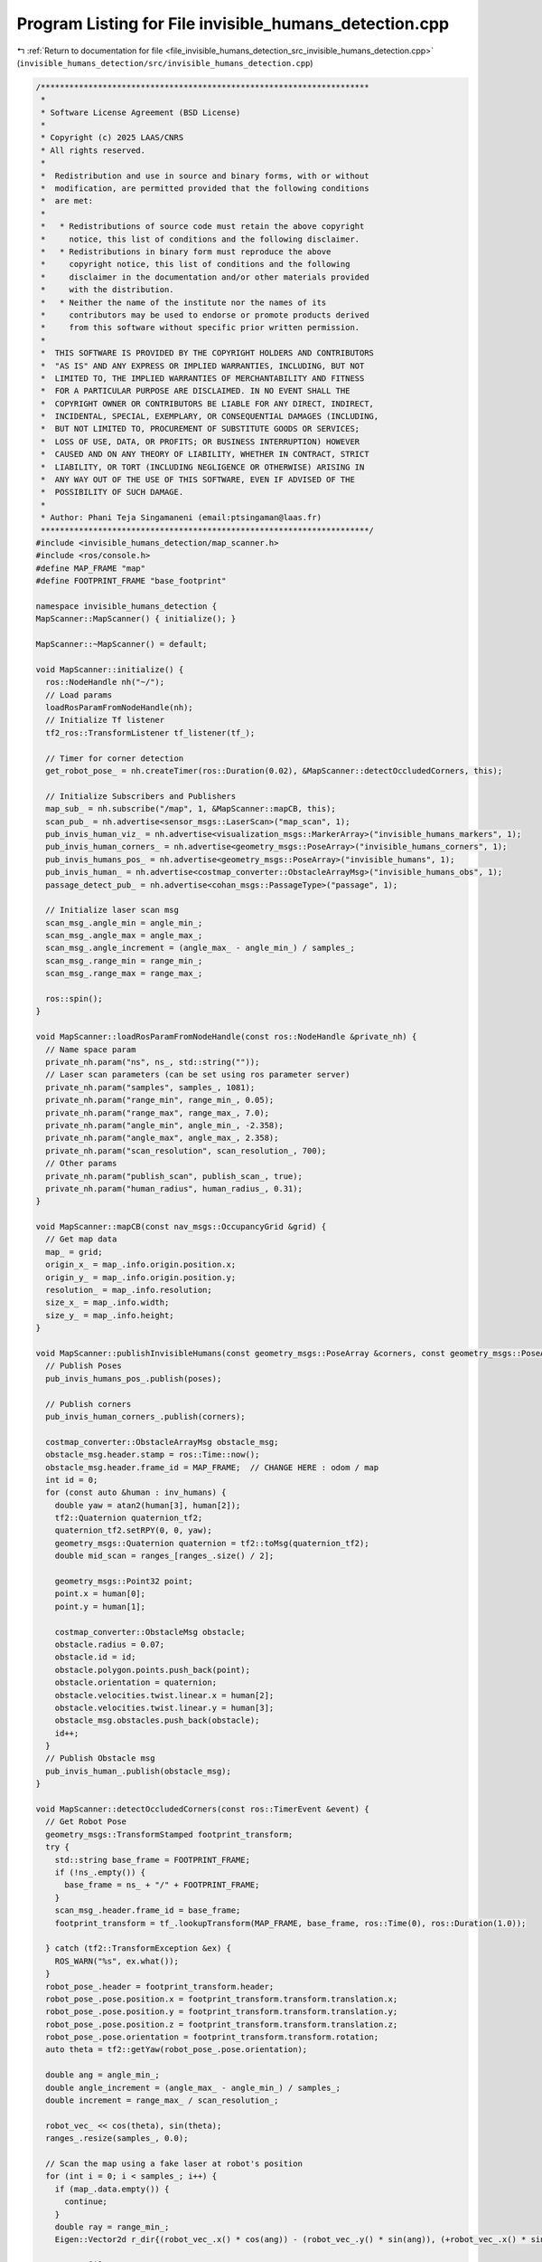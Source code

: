 
.. _program_listing_file_invisible_humans_detection_src_invisible_humans_detection.cpp:

Program Listing for File invisible_humans_detection.cpp
=======================================================

|exhale_lsh| :ref:`Return to documentation for file <file_invisible_humans_detection_src_invisible_humans_detection.cpp>` (``invisible_humans_detection/src/invisible_humans_detection.cpp``)

.. |exhale_lsh| unicode:: U+021B0 .. UPWARDS ARROW WITH TIP LEFTWARDS

.. code-block:: cpp

   /*********************************************************************
    *
    * Software License Agreement (BSD License)
    *
    * Copyright (c) 2025 LAAS/CNRS
    * All rights reserved.
    *
    *  Redistribution and use in source and binary forms, with or without
    *  modification, are permitted provided that the following conditions
    *  are met:
    *
    *   * Redistributions of source code must retain the above copyright
    *     notice, this list of conditions and the following disclaimer.
    *   * Redistributions in binary form must reproduce the above
    *     copyright notice, this list of conditions and the following
    *     disclaimer in the documentation and/or other materials provided
    *     with the distribution.
    *   * Neither the name of the institute nor the names of its
    *     contributors may be used to endorse or promote products derived
    *     from this software without specific prior written permission.
    *
    *  THIS SOFTWARE IS PROVIDED BY THE COPYRIGHT HOLDERS AND CONTRIBUTORS
    *  "AS IS" AND ANY EXPRESS OR IMPLIED WARRANTIES, INCLUDING, BUT NOT
    *  LIMITED TO, THE IMPLIED WARRANTIES OF MERCHANTABILITY AND FITNESS
    *  FOR A PARTICULAR PURPOSE ARE DISCLAIMED. IN NO EVENT SHALL THE
    *  COPYRIGHT OWNER OR CONTRIBUTORS BE LIABLE FOR ANY DIRECT, INDIRECT,
    *  INCIDENTAL, SPECIAL, EXEMPLARY, OR CONSEQUENTIAL DAMAGES (INCLUDING,
    *  BUT NOT LIMITED TO, PROCUREMENT OF SUBSTITUTE GOODS OR SERVICES;
    *  LOSS OF USE, DATA, OR PROFITS; OR BUSINESS INTERRUPTION) HOWEVER
    *  CAUSED AND ON ANY THEORY OF LIABILITY, WHETHER IN CONTRACT, STRICT
    *  LIABILITY, OR TORT (INCLUDING NEGLIGENCE OR OTHERWISE) ARISING IN
    *  ANY WAY OUT OF THE USE OF THIS SOFTWARE, EVEN IF ADVISED OF THE
    *  POSSIBILITY OF SUCH DAMAGE.
    *
    * Author: Phani Teja Singamaneni (email:ptsingaman@laas.fr)
    *********************************************************************/
   #include <invisible_humans_detection/map_scanner.h>
   #include <ros/console.h>
   #define MAP_FRAME "map"
   #define FOOTPRINT_FRAME "base_footprint"
   
   namespace invisible_humans_detection {
   MapScanner::MapScanner() { initialize(); }
   
   MapScanner::~MapScanner() = default;
   
   void MapScanner::initialize() {
     ros::NodeHandle nh("~/");
     // Load params
     loadRosParamFromNodeHandle(nh);
     // Initialize Tf listener
     tf2_ros::TransformListener tf_listener(tf_);
   
     // Timer for corner detection
     get_robot_pose_ = nh.createTimer(ros::Duration(0.02), &MapScanner::detectOccludedCorners, this);
   
     // Initialize Subscribers and Publishers
     map_sub_ = nh.subscribe("/map", 1, &MapScanner::mapCB, this);
     scan_pub_ = nh.advertise<sensor_msgs::LaserScan>("map_scan", 1);
     pub_invis_human_viz_ = nh.advertise<visualization_msgs::MarkerArray>("invisible_humans_markers", 1);
     pub_invis_human_corners_ = nh.advertise<geometry_msgs::PoseArray>("invisible_humans_corners", 1);
     pub_invis_humans_pos_ = nh.advertise<geometry_msgs::PoseArray>("invisible_humans", 1);
     pub_invis_human_ = nh.advertise<costmap_converter::ObstacleArrayMsg>("invisible_humans_obs", 1);
     passage_detect_pub_ = nh.advertise<cohan_msgs::PassageType>("passage", 1);
   
     // Initialize laser scan msg
     scan_msg_.angle_min = angle_min_;
     scan_msg_.angle_max = angle_max_;
     scan_msg_.angle_increment = (angle_max_ - angle_min_) / samples_;
     scan_msg_.range_min = range_min_;
     scan_msg_.range_max = range_max_;
   
     ros::spin();
   }
   
   void MapScanner::loadRosParamFromNodeHandle(const ros::NodeHandle &private_nh) {
     // Name space param
     private_nh.param("ns", ns_, std::string(""));
     // Laser scan parameters (can be set using ros parameter server)
     private_nh.param("samples", samples_, 1081);
     private_nh.param("range_min", range_min_, 0.05);
     private_nh.param("range_max", range_max_, 7.0);
     private_nh.param("angle_min", angle_min_, -2.358);
     private_nh.param("angle_max", angle_max_, 2.358);
     private_nh.param("scan_resolution", scan_resolution_, 700);
     // Other params
     private_nh.param("publish_scan", publish_scan_, true);
     private_nh.param("human_radius", human_radius_, 0.31);
   }
   
   void MapScanner::mapCB(const nav_msgs::OccupancyGrid &grid) {
     // Get map data
     map_ = grid;
     origin_x_ = map_.info.origin.position.x;
     origin_y_ = map_.info.origin.position.y;
     resolution_ = map_.info.resolution;
     size_x_ = map_.info.width;
     size_y_ = map_.info.height;
   }
   
   void MapScanner::publishInvisibleHumans(const geometry_msgs::PoseArray &corners, const geometry_msgs::PoseArray &poses, std::vector<std::vector<double>> &inv_humans) {
     // Publish Poses
     pub_invis_humans_pos_.publish(poses);
   
     // Publish corners
     pub_invis_human_corners_.publish(corners);
   
     costmap_converter::ObstacleArrayMsg obstacle_msg;
     obstacle_msg.header.stamp = ros::Time::now();
     obstacle_msg.header.frame_id = MAP_FRAME;  // CHANGE HERE : odom / map
     int id = 0;
     for (const auto &human : inv_humans) {
       double yaw = atan2(human[3], human[2]);
       tf2::Quaternion quaternion_tf2;
       quaternion_tf2.setRPY(0, 0, yaw);
       geometry_msgs::Quaternion quaternion = tf2::toMsg(quaternion_tf2);
       double mid_scan = ranges_[ranges_.size() / 2];
   
       geometry_msgs::Point32 point;
       point.x = human[0];
       point.y = human[1];
   
       costmap_converter::ObstacleMsg obstacle;
       obstacle.radius = 0.07;
       obstacle.id = id;
       obstacle.polygon.points.push_back(point);
       obstacle.orientation = quaternion;
       obstacle.velocities.twist.linear.x = human[2];
       obstacle.velocities.twist.linear.y = human[3];
       obstacle_msg.obstacles.push_back(obstacle);
       id++;
     }
     // Publish Obstacle msg
     pub_invis_human_.publish(obstacle_msg);
   }
   
   void MapScanner::detectOccludedCorners(const ros::TimerEvent &event) {
     // Get Robot Pose
     geometry_msgs::TransformStamped footprint_transform;
     try {
       std::string base_frame = FOOTPRINT_FRAME;
       if (!ns_.empty()) {
         base_frame = ns_ + "/" + FOOTPRINT_FRAME;
       }
       scan_msg_.header.frame_id = base_frame;
       footprint_transform = tf_.lookupTransform(MAP_FRAME, base_frame, ros::Time(0), ros::Duration(1.0));
   
     } catch (tf2::TransformException &ex) {
       ROS_WARN("%s", ex.what());
     }
     robot_pose_.header = footprint_transform.header;
     robot_pose_.pose.position.x = footprint_transform.transform.translation.x;
     robot_pose_.pose.position.y = footprint_transform.transform.translation.y;
     robot_pose_.pose.position.z = footprint_transform.transform.translation.z;
     robot_pose_.pose.orientation = footprint_transform.transform.rotation;
     auto theta = tf2::getYaw(robot_pose_.pose.orientation);
   
     double ang = angle_min_;
     double angle_increment = (angle_max_ - angle_min_) / samples_;
     double increment = range_max_ / scan_resolution_;
   
     robot_vec_ << cos(theta), sin(theta);
     ranges_.resize(samples_, 0.0);
   
     // Scan the map using a fake laser at robot's position
     for (int i = 0; i < samples_; i++) {
       if (map_.data.empty()) {
         continue;
       }
       double ray = range_min_;
       Eigen::Vector2d r_dir{(robot_vec_.x() * cos(ang)) - (robot_vec_.y() * sin(ang)), (+robot_vec_.x() * sin(ang)) + (robot_vec_.y() * cos(ang))};
   
       ranges_[i] = range_max_;
   
       for (int j = 0; j < scan_resolution_; j++) {
         auto rx = robot_pose_.pose.position.x + (ray * r_dir.x());
         auto ry = robot_pose_.pose.position.y + (ray * r_dir.y());
         int mx;
         int my;
   
         if (!worldToMap(rx, ry, mx, my)) {
           continue;
         }
         auto idx = getIndex(mx, my);
   
         if (static_cast<int>(map_.data[idx]) == 100) {
           ranges_[i] = ray;
           break;
         }
         ray += increment;
       }
       ang += angle_increment;
     }
   
     // Publish this scan if requried
     if (publish_scan_) {
       scan_msg_.ranges = ranges_;
       scan_pub_.publish(scan_msg_);
     }
   
     // The Corner detection part starts from here
     Coordinates corner_set1;
     Coordinates corner_set2;
     std::vector<char> dir;
   
     ang = angle_min_;
     for (int i = 0; i < samples_ - 1; i++) {
       if (fabs(ang) < M_PI / 2) {
         double current_x = ranges_[i] * cos(ang);
         double current_y = ranges_[i] * sin(ang);
         double next_x = ranges_[i + 1] * cos(ang + angle_increment);
         double next_y = ranges_[i + 1] * sin(ang + angle_increment);
   
         // Distance and range check
         double current_dist = std::hypot(current_x, current_y);
         double next_dist = std::hypot(next_x, next_y);
   
         double dist = std::hypot(next_x - current_x, next_y - current_y);
         double under_rad = std::min(current_dist, next_dist);
   
         // TODO: Update the magic numbers here --> make them parameters or fix them
         if (dist > 0.15 && under_rad <= 5.0 && (fabs(next_x - current_x) >= 0.5 || fabs(next_y - current_y) >= 0.5)) {
           if (current_dist < next_dist) {
             corner_set1.emplace_back(current_x, current_y);
             corner_set2.emplace_back(next_x, next_y);
             dir.push_back('p');
           } else {
             corner_set1.emplace_back(next_x, next_y);
             corner_set2.emplace_back(current_x, current_y);
             dir.push_back('n');
           }
           corner_ranges_.push_back(i);
         }
       }
       ang += angle_increment;
     }
   
     // Locate the invisible humans using the detected corners
     locateInvHumans(corner_set1, corner_set2, dir, footprint_transform);
   }
   
   bool MapScanner::locateInvHumans(Coordinates c1, Coordinates c2, std::vector<char> direction, geometry_msgs::TransformStamped &footprint_transform) {
     assert(c1.size() == c2.size());
     int n_corners = c1.size();
   
     double angle_increment = (angle_max_ - angle_min_) / samples_;
   
     // Initialize the necessary
     std::vector<Point> centers;
     std::vector<std::vector<double>> inv_humans;
     auto now = ros::Time::now();
   
     geometry_msgs::PoseArray corner_array;
     corner_array.header.stamp = now;
     corner_array.header.frame_id = MAP_FRAME;
   
     geometry_msgs::PoseArray inv_array;
     inv_array.header.stamp = now;
     inv_array.header.frame_id = MAP_FRAME;
   
     visualization_msgs::MarkerArray marker_array;
     int m_id = 0;
   
     tf2::Quaternion q(footprint_transform.transform.rotation.x, footprint_transform.transform.rotation.y, footprint_transform.transform.rotation.z, footprint_transform.transform.rotation.w);
     tf2::Vector3 p(footprint_transform.transform.translation.x, footprint_transform.transform.translation.y, footprint_transform.transform.translation.z);
     tf2::Transform transform(q, p);
   
     // Iterate through corners to find the invisible humans
     if (n_corners > 0) {
       for (int i = 0; i < n_corners; i++) {
         // Get the two vertices of the corners
         double x1 = c1[i].first;
         double y1 = c1[i].second;
         double x2 = c2[i].first;
         double y2 = c2[i].second;
   
         // Find the unit vector of two vertices
         double v_mag = std::hypot(x2 - x1, y2 - y1);
         double ux = (x2 - x1) / v_mag;
         double uy = (y2 - y1) / v_mag;
   
         // step size for increment
         double alp = 0.2;
   
         // Initialize variables and flags
         Point center = {0.0, 0.0};
         Point pt;
         tf2::Vector3 in_pose_l;
         tf2::Vector3 in_pose_r;
         tf2::Vector3 in_pose_mid;
         tf2::Vector3 robot_position;
         bool remove_detection = false;
   
         // Get the first point on \vec(X1X2)
         double xt = x1 + (human_radius_ * ux);
         double yt = y1 + (human_radius_ * uy);
   
         while (true) {
           // Find the point pt depeding on the direction of sequence of points
           if (direction[i] == 'p') {
             pt = getRightPoint(Point(x1, y1), Point(x2, y2), Point(xt, yt), human_radius_);
           } else if (direction[i] == 'n') {
             pt = getLeftPoint(Point(x1, y1), Point(x2, y2), Point(xt, yt), human_radius_);
           }
   
           // Calculate angle \beta
           auto angle = atan2(pt.second, pt.first);
           // Get the index of \beta in the laser ranges
           int ang_idx = static_cast<int>((angle - angle_min_) / angle_increment);
   
           // Check if the given point is inside or outside the polygon; continue if it is inside
           if (ranges_[ang_idx] > std::hypot(pt.first, pt.second)) {
             // increment the point
             xt = xt + alp * ux;
             yt = yt + alp * uy;
             continue;
           }
   
           center.first = (xt + pt.first) / 2;
           center.second = (yt + pt.second) / 2;
           bool overlap = false;
           int n_div = 10;
   
           for (int ri = 0; ri < n_div; ri++) {
             // Get left and right points of pt
             auto points = getTwoPoints(Point(xt, yt), pt, ((ri + 1) / n_div) * (1.5 * human_radius_));
   
             // Now do the transforms here
             in_pose_l = tf2::Vector3(points[0].first, points[0].second, 0.0);
             in_pose_l = transform * in_pose_l;
             in_pose_r = tf2::Vector3(points[1].first, points[1].second, 0.0);
             in_pose_r = transform * in_pose_r;
             in_pose_mid = tf2::Vector3(center.first, center.second, 0.0);
             in_pose_mid = transform * in_pose_mid;
             robot_position = tf2::Vector3(0., 0., 0.);
             robot_position = transform * robot_position;
   
             int mx_l;
             int my_l;
             int mx_r;
             int my_r;
             int mx_c;
             int my_c;
             worldToMap(in_pose_l.x(), in_pose_l.y(), mx_l, my_l);
             worldToMap(in_pose_r.x(), in_pose_r.y(), mx_r, my_r);
             worldToMap(in_pose_mid.x(), in_pose_mid.y(), mx_c, my_c);
   
             auto m_idx_l = getIndex(mx_l, my_l);
             auto m_idx_r = getIndex(mx_r, my_r);
             auto m_idx_c = getIndex(mx_c, my_c);
             int map_len = map_.data.size() - 1;
   
             // Check the index limits of the map
             if (m_idx_c > map_len || m_idx_l > map_len || m_idx_r > map_len) {
               remove_detection = true;
               break;
             }
   
             // Check if there is no overlap
             if (map_.data[m_idx_l] == 0 && map_.data[m_idx_r] == 0 && map_.data[m_idx_c] == 0) {
               continue;
             }
             // else overlap
             overlap = true;
             break;
           }
   
           // advance the search
           xt = xt + alp * ux;
           yt = yt + alp * uy;
   
           // Condition to reduce false detections
           if (std::hypot(xt - x1, yt - y1) >= std::hypot(x2 - x1, y2 - y1) || std::hypot(xt, yt) >= range_max_) {
             remove_detection = true;
             break;
           }
   
           // if there was a previous overlap continue to search
           if (overlap) {
             continue;
           }
           // else break search
           break;
         }
   
         // If the detection was flagged to remove, continue search and discard corners
         if (remove_detection) {
           continue;
         }
   
         // Point p = {pt.first, pt.second};
         // centers.push_back(p);
         // Now add the corners and invibsle humans
         // Corners
         auto corner_position = tf2::Vector3(x1, y1, 0.);
         corner_position = transform * corner_position;
         geometry_msgs::Pose corner_pose;
         corner_pose.position.x = corner_position.x();
         corner_pose.position.y = corner_position.y();
         corner_pose.orientation.w = 1;
         corner_array.poses.push_back(corner_pose);
   
         // Calculate velocity
         double vel_ux = robot_position.x() - in_pose_mid.x();
         double vel_uy = robot_position.y() - in_pose_mid.y();
         double vec_ang = atan2(vel_uy, vel_ux);
   
         // add inv human info for obstacle msg
         std::vector<double> info = {in_pose_mid.x(), in_pose_mid.y(), 1.5 * cos(vec_ang), 1.5 * sin(vec_ang)};
         inv_humans.push_back(info);
   
         // Fill the objects to publish the rviz markers
         double yaw = atan2(1.5 * sin(vec_ang), 1.5 * cos(vec_ang));
         tf2::Quaternion quaternion_tf2;
         quaternion_tf2.setRPY(0., 0., yaw);
         geometry_msgs::Quaternion q = tf2::toMsg(quaternion_tf2);
   
         geometry_msgs::PoseStamped inv_pose;
         inv_pose.pose.position.x = in_pose_mid.x();
         inv_pose.pose.position.y = in_pose_mid.y();
         inv_pose.pose.orientation = q;
   
         visualization_msgs::Marker arrow;
         arrow.header.frame_id = MAP_FRAME;
         arrow.id = m_id;
         arrow.type = visualization_msgs::Marker::ARROW;
         arrow.action = visualization_msgs::Marker::ADD;
         arrow.pose.orientation = q;
         arrow.pose.position.x = in_pose_mid.x();
         arrow.pose.position.y = in_pose_mid.y();
         arrow.pose.position.z = 0.0;
         arrow.lifetime = ros::Duration(0.1);
         arrow.scale.x = 0.6;
         arrow.scale.y = 0.1;
         arrow.scale.z = 0.1;
         arrow.color.a = 1.0;
         arrow.color.b = 1.0;
   
         m_id += 1;
   
         visualization_msgs::Marker marker;
         marker.header.frame_id = MAP_FRAME;
         marker.id = m_id;
         marker.type = visualization_msgs::Marker::CYLINDER;
         marker.action = visualization_msgs::Marker::ADD;
         marker.pose.orientation.w = 1;
         marker.pose.position.x = in_pose_mid.x();
         marker.pose.position.y = in_pose_mid.y();
         marker.pose.position.z = 0.6;
         marker.lifetime = ros::Duration(0.1);
         marker.scale.x = 0.6;
         marker.scale.y = 0.6;
         marker.scale.z = 1.2;
         marker.color.a = 1.0;
         marker.color.r = 1.0;
   
         m_id += 1;
   
         marker_array.markers.push_back(marker);
         marker_array.markers.push_back(arrow);
         // Publish the markers
         inv_array.poses.push_back(inv_pose.pose);
       }
   
       pub_invis_human_viz_.publish(marker_array);
       // Publish all data
       publishInvisibleHumans(corner_array, inv_array, inv_humans);
       // Detect the passages using these estimates for inv humans
       detectPassages(inv_array);
     }
     return true;
   }
   
   // TODO: Check this method: Make it configurable to different envs
   void MapScanner::detectPassages(geometry_msgs::PoseArray detections) {
     cohan_msgs::PassageType psg_type;
     psg_type.type = cohan_msgs::PassageType::OPEN;
   
     if (!detections.poses.empty()) {
       std::map<double, int> dists;
       double dist = 999;
       double mid_scan = ranges_[ranges_.size() / 2];
       int i = 0;
       // Get the distances and indices of the inv humans from the robot
       for (auto &pose : detections.poses) {
         dist = std::hypot(pose.position.x - robot_pose_.pose.position.x, pose.position.y - robot_pose_.pose.position.y);
         dists[dist] = i;
         i++;
       }
   
       // Passage detection starts
       auto inv1 = dists.begin();
       if (dists.size() > 1) {
         auto inv2 = std::next(dists.begin(), 1);
         double seperation_dist =
             std::hypot(detections.poses[inv1->second].position.x - detections.poses[inv2->second].position.x, detections.poses[inv1->second].position.y - detections.poses[inv2->second].position.y);
   
         Eigen::Vector2d mid_point((detections.poses[inv1->second].position.x + detections.poses[inv2->second].position.x) / 2,
                                   (detections.poses[inv1->second].position.y + detections.poses[inv2->second].position.y) / 2);
   
         Eigen::Vector2d robot_point(robot_pose_.pose.position.x, robot_pose_.pose.position.y);
   
         auto dectection_robot_dir = ((robot_point - mid_point).dot(robot_vec_)) / (robot_point - mid_point).norm();
   
         if (dectection_robot_dir < -0.9) {
           // Condition for door
           if (inv1->first < 2.0 && abs(inv1->first - inv2->first) < 0.1 && seperation_dist < 3.0 && seperation_dist > 0.6) {
             if (mid_scan > 1.33) {
               ROS_DEBUG("It's a door");
               psg_type.type = cohan_msgs::PassageType::DOOR;
   
             } else  // If there is not enough space to enter, it might be a pillar
             {
               ROS_DEBUG("It is a pillar");
               psg_type.type = cohan_msgs::PassageType::PILLAR;
             }
             // Neither, a possible passage (No need to switch to PASS THROUGH here)
             ROS_DEBUG("Possibility of door or narrow junction pass");
           }
         }
       }
       // Condition for a wall
       else if (inv1->first < 2.0 && ranges_[corner_ranges_[inv1->second]] < 3.0) {
         ROS_DEBUG("It is a wall");
         psg_type.type = cohan_msgs::PassageType::WALL;
       }
       passage_detect_pub_.publish(psg_type);
     } else {
       passage_detect_pub_.publish(psg_type);
       return;
     }
   }
   
   }  // namespace invisible_humans_detection
   
   #if !defined(DOXYGEN_SHOULD_SKIP_THIS)
   // ROS node for invisible humans detection
   int main(int argc, char **argv) {
     ros::init(argc, argv, "map_scanner_node");
     invisible_humans_detection::MapScanner mp_scanner;
     return 0;
   }
   #endif
